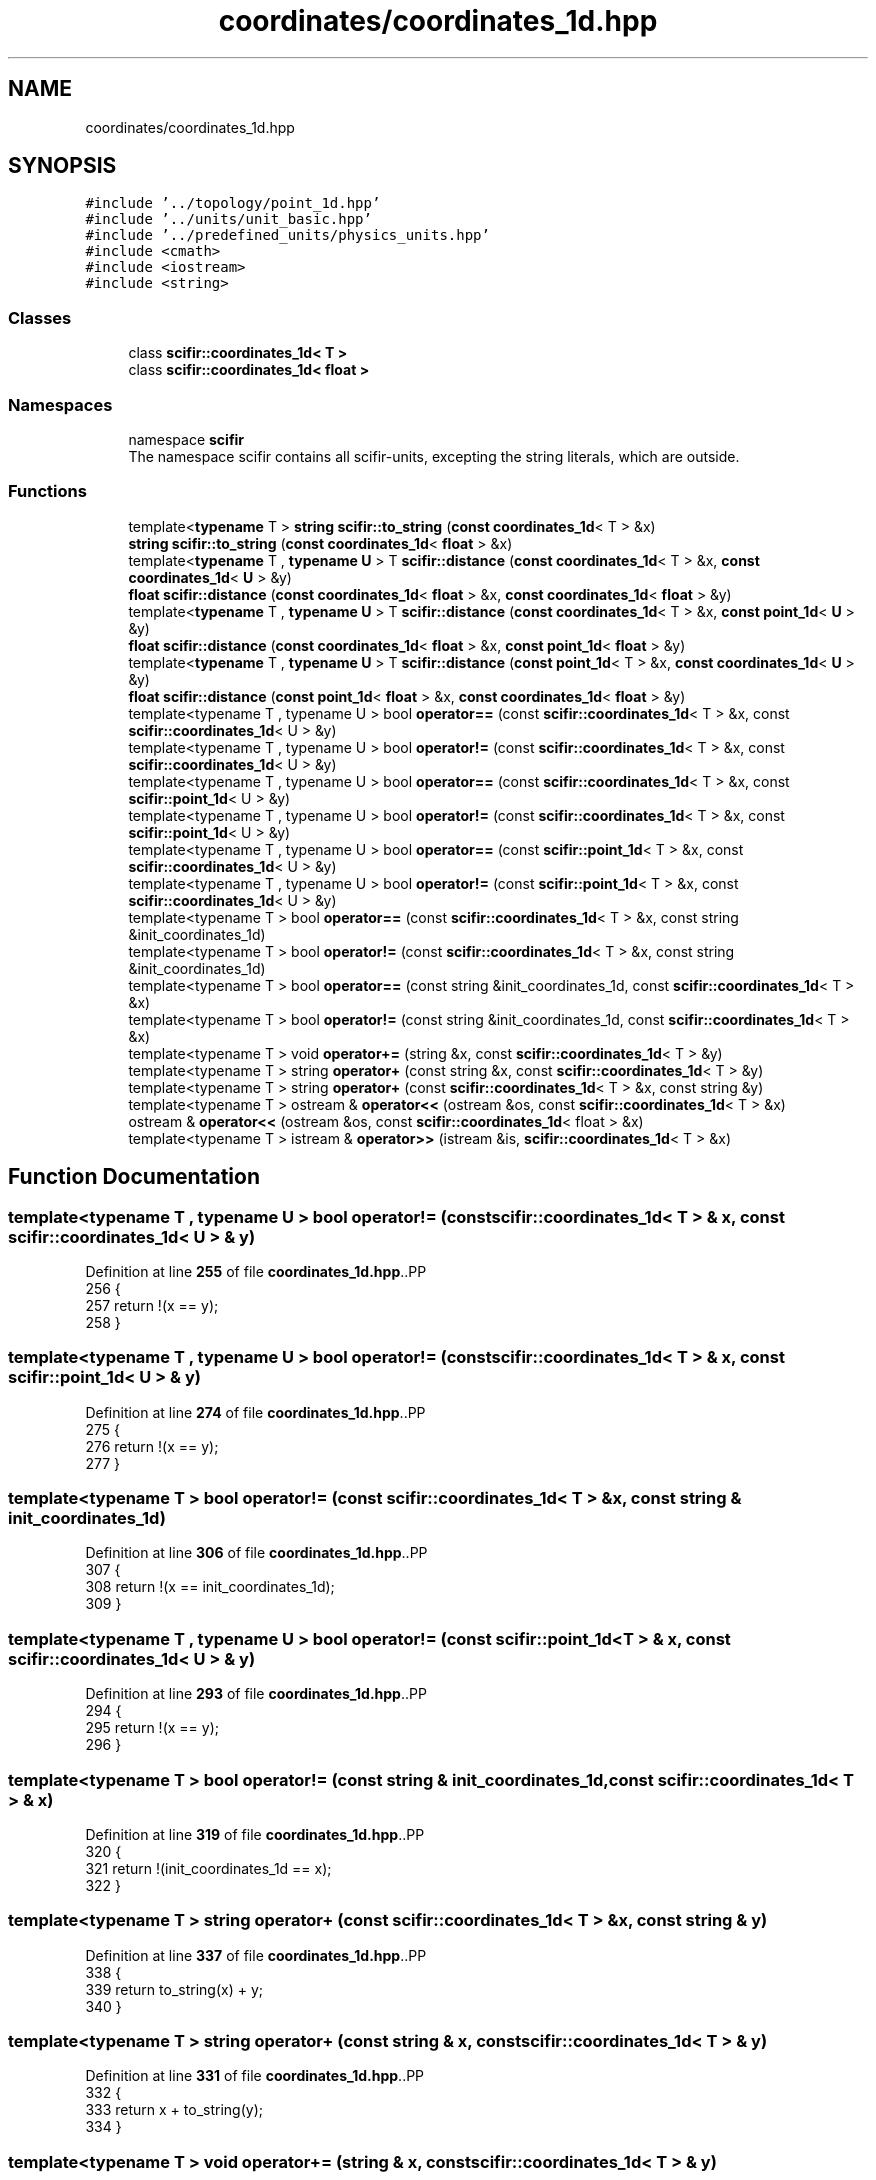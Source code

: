 .TH "coordinates/coordinates_1d.hpp" 3 "Version 2.0.0" "scifir-units" \" -*- nroff -*-
.ad l
.nh
.SH NAME
coordinates/coordinates_1d.hpp
.SH SYNOPSIS
.br
.PP
\fC#include '\&.\&./topology/point_1d\&.hpp'\fP
.br
\fC#include '\&.\&./units/unit_basic\&.hpp'\fP
.br
\fC#include '\&.\&./predefined_units/physics_units\&.hpp'\fP
.br
\fC#include <cmath>\fP
.br
\fC#include <iostream>\fP
.br
\fC#include <string>\fP
.br

.SS "Classes"

.in +1c
.ti -1c
.RI "class \fBscifir::coordinates_1d< T >\fP"
.br
.ti -1c
.RI "class \fBscifir::coordinates_1d< float >\fP"
.br
.in -1c
.SS "Namespaces"

.in +1c
.ti -1c
.RI "namespace \fBscifir\fP"
.br
.RI "The namespace scifir contains all scifir-units, excepting the string literals, which are outside\&. "
.in -1c
.SS "Functions"

.in +1c
.ti -1c
.RI "template<\fBtypename\fP T > \fBstring\fP \fBscifir::to_string\fP (\fBconst\fP \fBcoordinates_1d\fP< T > &x)"
.br
.ti -1c
.RI "\fBstring\fP \fBscifir::to_string\fP (\fBconst\fP \fBcoordinates_1d\fP< \fBfloat\fP > &x)"
.br
.ti -1c
.RI "template<\fBtypename\fP T , \fBtypename\fP \fBU\fP > T \fBscifir::distance\fP (\fBconst\fP \fBcoordinates_1d\fP< T > &x, \fBconst\fP \fBcoordinates_1d\fP< \fBU\fP > &y)"
.br
.ti -1c
.RI "\fBfloat\fP \fBscifir::distance\fP (\fBconst\fP \fBcoordinates_1d\fP< \fBfloat\fP > &x, \fBconst\fP \fBcoordinates_1d\fP< \fBfloat\fP > &y)"
.br
.ti -1c
.RI "template<\fBtypename\fP T , \fBtypename\fP \fBU\fP > T \fBscifir::distance\fP (\fBconst\fP \fBcoordinates_1d\fP< T > &x, \fBconst\fP \fBpoint_1d\fP< \fBU\fP > &y)"
.br
.ti -1c
.RI "\fBfloat\fP \fBscifir::distance\fP (\fBconst\fP \fBcoordinates_1d\fP< \fBfloat\fP > &x, \fBconst\fP \fBpoint_1d\fP< \fBfloat\fP > &y)"
.br
.ti -1c
.RI "template<\fBtypename\fP T , \fBtypename\fP \fBU\fP > T \fBscifir::distance\fP (\fBconst\fP \fBpoint_1d\fP< T > &x, \fBconst\fP \fBcoordinates_1d\fP< \fBU\fP > &y)"
.br
.ti -1c
.RI "\fBfloat\fP \fBscifir::distance\fP (\fBconst\fP \fBpoint_1d\fP< \fBfloat\fP > &x, \fBconst\fP \fBcoordinates_1d\fP< \fBfloat\fP > &y)"
.br
.ti -1c
.RI "template<typename T , typename U > bool \fBoperator==\fP (const \fBscifir::coordinates_1d\fP< T > &x, const \fBscifir::coordinates_1d\fP< U > &y)"
.br
.ti -1c
.RI "template<typename T , typename U > bool \fBoperator!=\fP (const \fBscifir::coordinates_1d\fP< T > &x, const \fBscifir::coordinates_1d\fP< U > &y)"
.br
.ti -1c
.RI "template<typename T , typename U > bool \fBoperator==\fP (const \fBscifir::coordinates_1d\fP< T > &x, const \fBscifir::point_1d\fP< U > &y)"
.br
.ti -1c
.RI "template<typename T , typename U > bool \fBoperator!=\fP (const \fBscifir::coordinates_1d\fP< T > &x, const \fBscifir::point_1d\fP< U > &y)"
.br
.ti -1c
.RI "template<typename T , typename U > bool \fBoperator==\fP (const \fBscifir::point_1d\fP< T > &x, const \fBscifir::coordinates_1d\fP< U > &y)"
.br
.ti -1c
.RI "template<typename T , typename U > bool \fBoperator!=\fP (const \fBscifir::point_1d\fP< T > &x, const \fBscifir::coordinates_1d\fP< U > &y)"
.br
.ti -1c
.RI "template<typename T > bool \fBoperator==\fP (const \fBscifir::coordinates_1d\fP< T > &x, const string &init_coordinates_1d)"
.br
.ti -1c
.RI "template<typename T > bool \fBoperator!=\fP (const \fBscifir::coordinates_1d\fP< T > &x, const string &init_coordinates_1d)"
.br
.ti -1c
.RI "template<typename T > bool \fBoperator==\fP (const string &init_coordinates_1d, const \fBscifir::coordinates_1d\fP< T > &x)"
.br
.ti -1c
.RI "template<typename T > bool \fBoperator!=\fP (const string &init_coordinates_1d, const \fBscifir::coordinates_1d\fP< T > &x)"
.br
.ti -1c
.RI "template<typename T > void \fBoperator+=\fP (string &x, const \fBscifir::coordinates_1d\fP< T > &y)"
.br
.ti -1c
.RI "template<typename T > string \fBoperator+\fP (const string &x, const \fBscifir::coordinates_1d\fP< T > &y)"
.br
.ti -1c
.RI "template<typename T > string \fBoperator+\fP (const \fBscifir::coordinates_1d\fP< T > &x, const string &y)"
.br
.ti -1c
.RI "template<typename T > ostream & \fBoperator<<\fP (ostream &os, const \fBscifir::coordinates_1d\fP< T > &x)"
.br
.ti -1c
.RI "ostream & \fBoperator<<\fP (ostream &os, const \fBscifir::coordinates_1d\fP< float > &x)"
.br
.ti -1c
.RI "template<typename T > istream & \fBoperator>>\fP (istream &is, \fBscifir::coordinates_1d\fP< T > &x)"
.br
.in -1c
.SH "Function Documentation"
.PP 
.SS "template<typename T , typename U > bool operator!= (const \fBscifir::coordinates_1d\fP< T > & x, const \fBscifir::coordinates_1d\fP< U > & y)"

.PP
Definition at line \fB255\fP of file \fBcoordinates_1d\&.hpp\fP\&..PP
.nf
256 {
257     return !(x == y);
258 }
.fi

.SS "template<typename T , typename U > bool operator!= (const \fBscifir::coordinates_1d\fP< T > & x, const \fBscifir::point_1d\fP< U > & y)"

.PP
Definition at line \fB274\fP of file \fBcoordinates_1d\&.hpp\fP\&..PP
.nf
275 {
276     return !(x == y);
277 }
.fi

.SS "template<typename T > bool operator!= (const \fBscifir::coordinates_1d\fP< T > & x, const string & init_coordinates_1d)"

.PP
Definition at line \fB306\fP of file \fBcoordinates_1d\&.hpp\fP\&..PP
.nf
307 {
308     return !(x == init_coordinates_1d);
309 }
.fi

.SS "template<typename T , typename U > bool operator!= (const \fBscifir::point_1d\fP< T > & x, const \fBscifir::coordinates_1d\fP< U > & y)"

.PP
Definition at line \fB293\fP of file \fBcoordinates_1d\&.hpp\fP\&..PP
.nf
294 {
295     return !(x == y);
296 }
.fi

.SS "template<typename T > bool operator!= (const string & init_coordinates_1d, const \fBscifir::coordinates_1d\fP< T > & x)"

.PP
Definition at line \fB319\fP of file \fBcoordinates_1d\&.hpp\fP\&..PP
.nf
320 {
321     return !(init_coordinates_1d == x);
322 }
.fi

.SS "template<typename T > string operator+ (const \fBscifir::coordinates_1d\fP< T > & x, const string & y)"

.PP
Definition at line \fB337\fP of file \fBcoordinates_1d\&.hpp\fP\&..PP
.nf
338 {
339     return to_string(x) + y;
340 }
.fi

.SS "template<typename T > string operator+ (const string & x, const \fBscifir::coordinates_1d\fP< T > & y)"

.PP
Definition at line \fB331\fP of file \fBcoordinates_1d\&.hpp\fP\&..PP
.nf
332 {
333     return x + to_string(y);
334 }
.fi

.SS "template<typename T > void operator+= (string & x, const \fBscifir::coordinates_1d\fP< T > & y)"

.PP
Definition at line \fB325\fP of file \fBcoordinates_1d\&.hpp\fP\&..PP
.nf
326 {
327     x += to_string(y);
328 }
.fi

.SS "ostream & operator<< (ostream & os, const \fBscifir::coordinates_1d\fP< float > & x)"

.PP
Definition at line \fB29\fP of file \fBcoordinates_1d\&.cpp\fP\&..PP
.nf
30 {
31     return os << scifir::to_string(x);
32 }
.fi

.SS "template<typename T > ostream & operator<< (ostream & os, const \fBscifir::coordinates_1d\fP< T > & x)"

.PP
Definition at line \fB343\fP of file \fBcoordinates_1d\&.hpp\fP\&..PP
.nf
344 {
345     return os << to_string(x);
346 }
.fi

.SS "template<typename T , typename U > bool operator== (const \fBscifir::coordinates_1d\fP< T > & x, const \fBscifir::coordinates_1d\fP< U > & y)"

.PP
Definition at line \fB242\fP of file \fBcoordinates_1d\&.hpp\fP\&..PP
.nf
243 {
244     if (x\&.x == y\&.x)
245     {
246         return true;
247     }
248     else
249     {
250         return false;
251     }
252 }
.fi

.SS "template<typename T , typename U > bool operator== (const \fBscifir::coordinates_1d\fP< T > & x, const \fBscifir::point_1d\fP< U > & y)"

.PP
Definition at line \fB261\fP of file \fBcoordinates_1d\&.hpp\fP\&..PP
.nf
262 {
263     if (x\&.x == y\&.x)
264     {
265         return true;
266     }
267     else
268     {
269         return false;
270     }
271 }
.fi

.SS "template<typename T > bool operator== (const \fBscifir::coordinates_1d\fP< T > & x, const string & init_coordinates_1d)"

.PP
Definition at line \fB299\fP of file \fBcoordinates_1d\&.hpp\fP\&..PP
.nf
300 {
301     scifir::coordinates_1d<T> y(init_coordinates_1d);
302     return (x == y);
303 }
.fi

.SS "template<typename T , typename U > bool operator== (const \fBscifir::point_1d\fP< T > & x, const \fBscifir::coordinates_1d\fP< U > & y)"

.PP
Definition at line \fB280\fP of file \fBcoordinates_1d\&.hpp\fP\&..PP
.nf
281 {
282     if (x\&.x == y\&.x)
283     {
284         return true;
285     }
286     else
287     {
288         return false;
289     }
290 }
.fi

.SS "template<typename T > bool operator== (const string & init_coordinates_1d, const \fBscifir::coordinates_1d\fP< T > & x)"

.PP
Definition at line \fB312\fP of file \fBcoordinates_1d\&.hpp\fP\&..PP
.nf
313 {
314     scifir::coordinates_1d<T> y(init_coordinates_1d);
315     return (x == y);
316 }
.fi

.SS "template<typename T > istream & operator>> (istream & is, \fBscifir::coordinates_1d\fP< T > & x)"

.PP
Definition at line \fB351\fP of file \fBcoordinates_1d\&.hpp\fP\&..PP
.nf
352 {
353     char a[256];
354     is\&.getline(a, 256);
355     string b(a);
356     boost::trim(b);
357     x = scifir::coordinates_1d<T>(b);
358     return is;
359 }
.fi

.SH "Author"
.PP 
Generated automatically by Doxygen for scifir-units from the source code\&.
